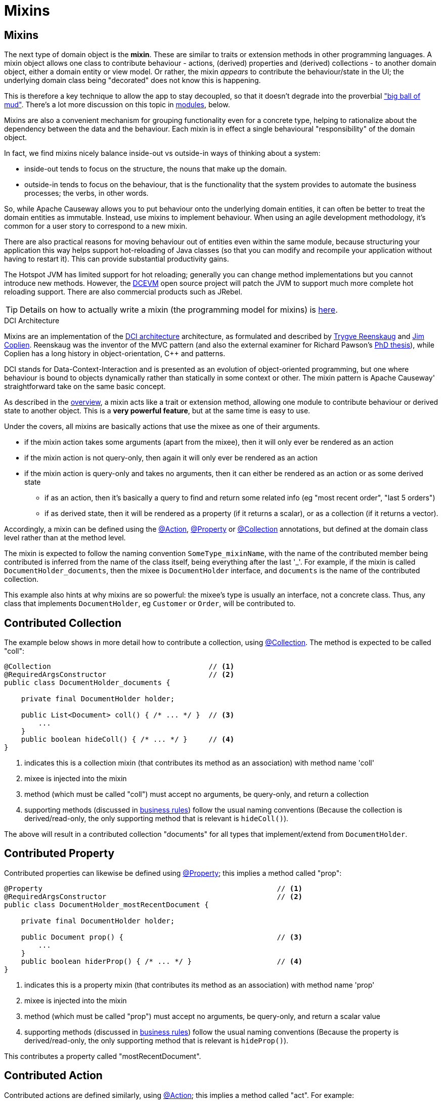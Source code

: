 = Mixins

:Notice: Licensed to the Apache Software Foundation (ASF) under one or more contributor license agreements. See the NOTICE file distributed with this work for additional information regarding copyright ownership. The ASF licenses this file to you under the Apache License, Version 2.0 (the "License"); you may not use this file except in compliance with the License. You may obtain a copy of the License at. http://www.apache.org/licenses/LICENSE-2.0 . Unless required by applicable law or agreed to in writing, software distributed under the License is distributed on an "AS IS" BASIS, WITHOUT WARRANTIES OR  CONDITIONS OF ANY KIND, either express or implied. See the License for the specific language governing permissions and limitations under the License.
:page-partial:




[#mixins]
== Mixins

The next type of domain object is the *mixin*.
These are similar to traits or extension methods in other programming languages.
A mixin object allows one class to contribute behaviour - actions, (derived) properties and (derived) collections - to another domain object, either a domain entity or view model.
Or rather, the mixin _appears_ to contribute the behaviour/state in the UI; the underlying domain class being "decorated" does not know this is happening.

This is therefore a key technique to allow the app to stay decoupled, so that it doesn't degrade into the proverbial link:http://www.laputan.org/mud/mud.html#BigBallOfMud["big ball of mud"].
There's a lot more discussion on this topic in xref:overview.adoc#modules[modules], below.


Mixins are also a convenient mechanism for grouping functionality even for a concrete type, helping to rationalize about the dependency between the data and the behaviour.
Each mixin is in effect a single behavioural "responsibility" of the domain object.

In fact, we find mixins nicely balance inside-out vs outside-in ways of thinking about a system:

* inside-out tends to focus on the structure, the nouns that make up the domain.

* outside-in tends to focus on the behaviour, that is the functionality that the system provides to automate the business processes; the verbs, in other words.

So, while Apache Causeway allows you to put behaviour onto the underlying domain entities, it can often be better to treat the domain entities as immutable.
Instead, use mixins to implement behaviour.
When using an agile development methodology, it's common for a user story to correspond to a new mixin.

There are also practical reasons for moving behaviour out of entities even within the same module, because structuring your application this way helps support hot-reloading of Java classes (so that you can modify and recompile your application without having to restart it).
This can provide substantial productivity gains.

The Hotspot JVM has limited support for hot reloading; generally you can change method implementations but you cannot introduce new methods.
However, the link:https://dcevm.github.io/[DCEVM] open source project will patch the JVM to support much more complete hot reloading support.
There are also commercial products such as JRebel.

[TIP]
====
Details on how to actually write a mixin (the programming model for mixins) is
xref:userguide:ROOT:mixins.adoc[here].
====

.DCI Architecture
****
Mixins are an implementation of the link:http://www.artima.com/articles/dci_vision.html[DCI architecture] architecture, as formulated and described by link:https://en.wikipedia.org/wiki/Trygve_Reenskaug[Trygve Reenskaug] and link:https://en.wikipedia.org/wiki/Jim_Coplien[Jim Coplien].
Reenskaug was the inventor of the MVC pattern (and also the external examiner for Richard Pawson's link:../../../../../ug/fun/_attachments/core-concepts/Pawson-Naked-Objects-thesis.pdf[PhD thesis]), while Coplien has a long history in object-orientation, C++ and patterns.

DCI stands for Data-Context-Interaction and is presented as an evolution of object-oriented programming, but one where behaviour is bound to objects dynamically rather than statically in some context or other.
The mixin pattern is Apache Causeway' straightforward take on the same basic concept.
****



As described in the xref:userguide:ROOT:overview.adoc#mixins[overview], a mixin acts like a trait or extension method, allowing one module to contribute behaviour or derived state to another object.
This is a *very powerful feature*, but at the same time is  easy to use.

Under the covers, all mixins are basically actions that use the mixee as one of their arguments.

* if the mixin action takes some arguments (apart from the mixee), then it will only ever be rendered as an action
* if the mixin action is not query-only, then again it will only ever be rendered as an action
* if the mixin action is query-only and takes no arguments, then it can either be rendered as an action or as some derived state
** if as an action, then it's basically a query to find and return some related info (eg "most recent order", "last 5 orders")
** if as derived state, then it will be rendered as a property (if it returns a scalar), or as a collection (if it returns a vector).


Accordingly, a mixin can be defined using the xref:refguide:applib:index/annotation/Action.adoc[@Action], xref:refguide:applib:index/annotation/Property.adoc[@Property] or xref:refguide:applib:index/annotation/Collection.adoc[@Collection] annotations, but defined at the domain class level rather than at the method level.

The mixin is expected to follow the naming convention `SomeType_mixinName`, with the name of the contributed member being contributed is inferred from the name of the class itself, being everything after the last '_'.
For example, if the mixin is called `DocumentHolder_documents`, then the mixee is `DocumentHolder` interface, and `documents` is the name of the contributed collection.

This example also hints at why mixins are so powerful: the mixee's type is usually an interface, not a concrete class.
Thus, any class that implements `DocumentHolder`, eg `Customer` or `Order`, will be contributed to.

== Contributed Collection

The example below shows in more detail how to contribute a collection, using xref:refguide:applib:index/annotation/Collection.adoc[@Collection].
The method is expected to be called "coll":

[source,java]
----
@Collection                                     // <.>
@RequiredArgsConstructor                        // <.>
public class DocumentHolder_documents {

    private final DocumentHolder holder;

    public List<Document> coll() { /* ... */ }  // <.>
        ...
    }
    public boolean hideColl() { /* ... */ }     // <.>
}
----
<.> indicates this is a collection mixin (that contributes its method as an association) with method name 'coll'
<.> mixee is injected into the mixin
<.> method (which must be called "coll") must accept no arguments, be query-only, and return a collection
<.> supporting methods (discussed in xref:business-rules.adoc[business rules]) follow the usual naming conventions
(Because the collection is derived/read-only, the only supporting method that is relevant is `hideColl()`).

The above will result in a contributed collection "documents" for all types that implement/extend from `DocumentHolder`.



== Contributed Property

Contributed properties can likewise be defined using xref:refguide:applib:index/annotation/Property.adoc[@Property]; this implies a method called "prop":

[source,java]
----
@Property                                                       // <.>
@RequiredArgsConstructor                                        // <.>
public class DocumentHolder_mostRecentDocument {

    private final DocumentHolder holder;

    public Document prop() {                                    // <.>
        ...
    }
    public boolean hiderProp() { /* ... */ }                    // <.>
}
----
<.> indicates this is a property mixin (that contributes its method as an association) with method name 'prop'
<.> mixee is injected into the mixin
<.> method (which must be called "prop") must accept no arguments, be query-only, and return a scalar value
<.> supporting methods (discussed in xref:business-rules.adoc[business rules]) follow the usual naming conventions
(Because the property is derived/read-only, the only supporting method that is relevant is `hideProp()`).

This contributes a property called "mostRecentDocument".


[#contributed-action]
== Contributed Action

Contributed actions are defined similarly, using xref:refguide:applib:index/annotation/Action.adoc[@Action]; this implies a method called "act".
For example:

[source,java]
----
@Action                                                         // <.>
@RequiredArgsConstructor                                        // <.>
public class DocumentHolder_addDocument {

    private final DocumentHolder holder;

    public Document> act(Document doc) {                        // <.>
        ...
    }
    public boolean hideAct() { /* ... */ }                      // <.>
}
----
<.> indicates this is an action mixin (that contributes its method as an action) with method name 'act'
<.> mixee is injected into the mixin
<.> method must be called "act"
Unlike contributed properties and collections, contributed actions can accept parameters, and have any semantics.
<.> xref:business-rules.adoc[supporting methods] follow the usual naming conventions

This contributes an action called "addDocument".


[[mixins-as-nested-classes]]
== As Nested Classes

While mixins primary use case is as a means of allowing contributions from one module to the types of another module, they are also a convenient mechanism for grouping functionality/behaviour against a concrete type.
All the methods and xref:business-rules.adoc[supporting methods] end up in a single construct, and the dependency between that functionality and the rest of the object is made more explicit.

We might therefore want to use a mixin within the same module as the mixee; indeed even within the same package or class as the mixee.
In other words, we could define the mixin as nested static class of the mixee it contributes to.

In the previous examples the "_" is used as a separator between the mixin type and mixin name.
However, to support mixins as nested classes, the character "$" is also recognized as a separator.

For example, the following refactors the "updateName" action -- of the `SimpleObject` class in xref:docs:starters:simpleapp.adoc[SimpleApp] start app -- into a nested mixin:

[source,java]
----
public class SimpleObject /* ... */ {

    // ...

    @Action(semantics = IDEMPOTENT,
            commandPublishing = Publishing.ENABLED,
            executionPublishing = Publishing.ENABLED,
            associateWith = "name",
            domainEvent = updateName.DomainEvent.class)                 // <2>
    public class updateName {                                           // <.>

        public class DomainEvent extends
            SimpleModule.ActionDomainEvent<SimpleObject.updateName> {}  // <.>

        public SimpleObject act(@Name final String name) {
            setName(name);                                              // <.>
            return SimpleObject.this;
        }
        public String default0Act() {                                   // <.>
            return getName();                                           // <.>
        }
    }
    // ...
}
----
<.> Mixin class is not `static`, so that the containing object is implicitly available.
+
Its name can be either "camelCase" or "PascalCase", either will work.

<.> Domain event can be declared within the mixin, again, not `static`.
+
Note that it is genericised on the mixin, not on the mixee

<.> Acts on the owning instance.
<.> xref:business-rules.adoc[Supporting methods] follow the same naming convention.
<.> Acts on the owning instance.


== Programmatic usage

When a domain object is rendered, the framework will automatically instantiate all required mixins and delegate to them dynamically.
If writing integration tests or fixtures, or (sometimes) just regular domain logic, then you may need to instantiate mixins directly.

For this you can use the xref:refguide:applib:index/services/factory/FactoryService.adoc[FactoryService#mixin(...)] method.

For example:

[source,java]
----
DocumentHolder_documents mixin =
    factoryService.mixin(DocumentHolder_documents.class, customer);
----

Alternatively, you can use xref:refguide:applib:index/services/inject/ServiceInjector.adoc[ServiceInjector] to inject domain services after the mixin has been instantiated.
You'll need to use this method if using nested non-`static` mixins:


[source,java]
----
SimpleObject.updateName mixin =
    serviceInjector.injectServicesInto( simpleObject.new updateName() );
----


